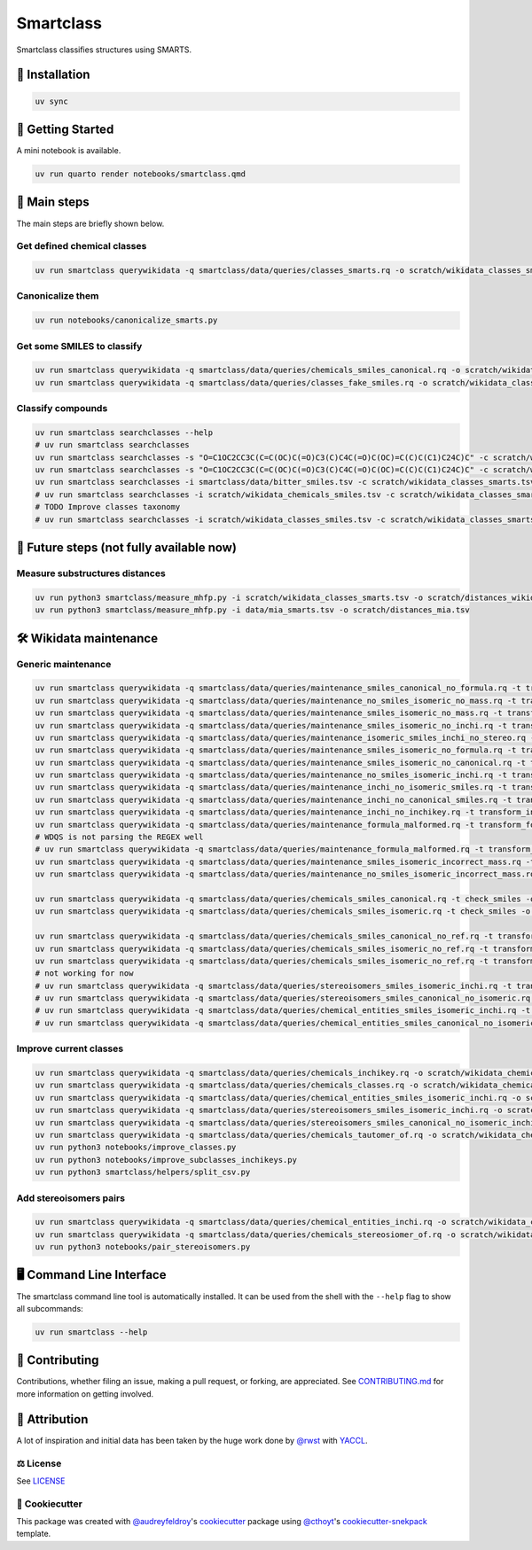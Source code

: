 Smartclass
==========
Smartclass classifies structures using SMARTS.

🚀 Installation
---------------
.. code-block:: sh

    uv sync


💪 Getting Started
------------------
A mini notebook is available.

.. code-block:: sh

    uv run quarto render notebooks/smartclass.qmd

🌟 Main steps
-------------

The main steps are briefly shown below.

Get defined chemical classes
~~~~~~~~~~~~~~~~~~~~~~~~~~~~
.. code-block:: sh

    uv run smartclass querywikidata -q smartclass/data/queries/classes_smarts.rq -o scratch/wikidata_classes_smarts.tsv


Canonicalize them
~~~~~~~~~~~~~~~~~~~~~~~~~~~~
.. code-block:: sh

    uv run notebooks/canonicalize_smarts.py

Get some SMILES to classify
~~~~~~~~~~~~~~~~~~~~~~~~~~~
.. code-block:: sh

    uv run smartclass querywikidata -q smartclass/data/queries/chemicals_smiles_canonical.rq -o scratch/wikidata_chemicals_smiles.tsv
    uv run smartclass querywikidata -q smartclass/data/queries/classes_fake_smiles.rq -o scratch/wikidata_classes_smiles.tsv

Classify compounds
~~~~~~~~~~~~~~~~~~~
.. code-block:: sh

    uv run smartclass searchclasses --help
    # uv run smartclass searchclasses
    uv run smartclass searchclasses -s "O=C1OC2CC3C(C=C(OC)C(=O)C3(C)C4C(=O)C(OC)=C(C)C(C1)C24C)C" -c scratch/wikidata_classes_smarts.tsv --verbose
    uv run smartclass searchclasses -s "O=C1OC2CC3C(C=C(OC)C(=O)C3(C)C4C(=O)C(OC)=C(C)C(C1)C24C)C" -c scratch/wikidata_classes_smarts.tsv --closest-only False --verbose
    uv run smartclass searchclasses -i smartclass/data/bitter_smiles.tsv -c scratch/wikidata_classes_smarts.tsv
    # uv run smartclass searchclasses -i scratch/wikidata_chemicals_smiles.tsv -c scratch/wikidata_classes_smarts.tsv --closest-only False
    # TODO Improve classes taxonomy
    # uv run smartclass searchclasses -i scratch/wikidata_classes_smiles.tsv -c scratch/wikidata_classes_smarts.tsv --closest-only False

🤯 Future steps (not fully available now)
-----------------------------------------

Measure substructures distances
~~~~~~~~~~~~~~~~~~~~~~~~~~~~~~~
.. code-block:: sh

    uv run python3 smartclass/measure_mhfp.py -i scratch/wikidata_classes_smarts.tsv -o scratch/distances_wikidata.tsv
    uv run python3 smartclass/measure_mhfp.py -i data/mia_smarts.tsv -o scratch/distances_mia.tsv

🛠️ Wikidata maintenance
-----------------------

Generic maintenance
~~~~~~~~~~~~~~~~~~~
.. code-block:: sh

    uv run smartclass querywikidata -q smartclass/data/queries/maintenance_smiles_canonical_no_formula.rq -t transform_smiles_to_formula -o scratch/formulas_canonical.csv
    uv run smartclass querywikidata -q smartclass/data/queries/maintenance_no_smiles_isomeric_no_mass.rq -t transform_inchi_to_mass -o scratch/masses_inchi.csv
    uv run smartclass querywikidata -q smartclass/data/queries/maintenance_smiles_isomeric_no_mass.rq -t transform_smiles_to_mass -o scratch/masses_isomeric.csv
    uv run smartclass querywikidata -q smartclass/data/queries/maintenance_smiles_isomeric_no_inchi.rq -t transform_smiles_to_inchi -o scratch/inchis_isomeric.csv
    uv run smartclass querywikidata -q smartclass/data/queries/maintenance_isomeric_smiles_inchi_no_stereo.rq -t transform_smiles_to_inchi -o scratch/incorrect_inchis.csv
    uv run smartclass querywikidata -q smartclass/data/queries/maintenance_smiles_isomeric_no_formula.rq -t transform_smiles_to_formula -o scratch/formulas_isomeric.csv
    uv run smartclass querywikidata -q smartclass/data/queries/maintenance_smiles_isomeric_no_canonical.rq -t transform_smiles_i_to_smiles_c -o scratch/smiles_isomeric.csv
    uv run smartclass querywikidata -q smartclass/data/queries/maintenance_no_smiles_isomeric_inchi.rq -t transform_inchi_to_smiles_isomeric -o scratch/smiles_i_inchi.csv
    uv run smartclass querywikidata -q smartclass/data/queries/maintenance_inchi_no_isomeric_smiles.rq -t transform_inchi_to_smiles_isomeric -o scratch/smiles_i_inchi_2.csv
    uv run smartclass querywikidata -q smartclass/data/queries/maintenance_inchi_no_canonical_smiles.rq -t transform_inchi_to_smiles_canonical -o scratch/smiles_c_inchi.csv
    uv run smartclass querywikidata -q smartclass/data/queries/maintenance_inchi_no_inchikey.rq -t transform_inchi_to_inchikey -o scratch/inchikeys.csv
    uv run smartclass querywikidata -q smartclass/data/queries/maintenance_formula_malformed.rq -t transform_formula_to_formula -o scratch/formulas_malformed.csv
    # WDQS is not parsing the REGEX well
    # uv run smartclass querywikidata -q smartclass/data/queries/maintenance_formula_malformed.rq -t transform_formula_to_formula -o scratch/formulas_malformed.csv -u https://qlever.dev/api/wikidata
    uv run smartclass querywikidata -q smartclass/data/queries/maintenance_smiles_isomeric_incorrect_mass.rq -t transform_smiles_mass_to_smiles_mass -o scratch/masses_incorrect_isomeric.csv
    uv run smartclass querywikidata -q smartclass/data/queries/maintenance_no_smiles_isomeric_incorrect_mass.rq -t transform_inchi_mass_to_inchi_mass -o scratch/masses_incorrect_inchi.csv

    uv run smartclass querywikidata -q smartclass/data/queries/chemicals_smiles_canonical.rq -t check_smiles -o scratch/smiles_c_invalid.csv
    uv run smartclass querywikidata -q smartclass/data/queries/chemicals_smiles_isomeric.rq -t check_smiles -o scratch/smiles_i_invalid.csv

    uv run smartclass querywikidata -q smartclass/data/queries/chemicals_smiles_canonical_no_ref.rq -t transform_smiles_c_to_smiles_c_tauto -o scratch/smiles_c_tauto.csv
    uv run smartclass querywikidata -q smartclass/data/queries/chemicals_smiles_isomeric_no_ref.rq -t transform_smiles_i_to_smiles_i -o scratch/smiles_i.csv
    uv run smartclass querywikidata -q smartclass/data/queries/chemicals_smiles_isomeric_no_ref.rq -t transform_smiles_i_to_smiles_i_tauto -o scratch/smiles_i_tauto.csv
    # not working for now
    # uv run smartclass querywikidata -q smartclass/data/queries/stereoisomers_smiles_isomeric_inchi.rq -t transform_stereoisomers_to_entities -o scratch/stereo_i_to_entities.csv
    # uv run smartclass querywikidata -q smartclass/data/queries/stereoisomers_smiles_canonical_no_isomeric.rq -t transform_stereoisomers_to_entities -o scratch/stereo_c_to_entities.csv
    # uv run smartclass querywikidata -q smartclass/data/queries/chemical_entities_smiles_isomeric_inchi.rq -t transform_entities_to_stereoisomers -o scratch/entities_i_to_stereo.csv
    # uv run smartclass querywikidata -q smartclass/data/queries/chemical_entities_smiles_canonical_no_isomeric.rq -t transform_entities_to_stereoisomers -o scratch/entities_c_to_stereo.csv

Improve current classes
~~~~~~~~~~~~~~~~~~~~~~~
.. code-block:: sh

    uv run smartclass querywikidata -q smartclass/data/queries/chemicals_inchikey.rq -o scratch/wikidata_chemicals_inchikeys.tsv
    uv run smartclass querywikidata -q smartclass/data/queries/chemicals_classes.rq -o scratch/wikidata_chemicals_classes.tsv
    uv run smartclass querywikidata -q smartclass/data/queries/chemical_entities_smiles_isomeric_inchi.rq -o scratch/wikidata_chemical_entities_smiles_inchi.tsv
    uv run smartclass querywikidata -q smartclass/data/queries/stereoisomers_smiles_isomeric_inchi.rq -o scratch/wikidata_stereoisomers_smiles_isomeric_inchi.tsv
    uv run smartclass querywikidata -q smartclass/data/queries/stereoisomers_smiles_canonical_no_isomeric_inchi.rq -o scratch/wikidata_stereoisomers_smiles_canonical_inchi.tsv
    uv run smartclass querywikidata -q smartclass/data/queries/chemicals_tautomer_of.rq -o scratch/wikidata_chemicals_tautomer_of.tsv
    uv run python3 notebooks/improve_classes.py
    uv run python3 notebooks/improve_subclasses_inchikeys.py
    uv run python3 smartclass/helpers/split_csv.py

Add stereoisomers pairs
~~~~~~~~~~~~~~~~~~~~~~~
.. code-block:: sh

    uv run smartclass querywikidata -q smartclass/data/queries/chemical_entities_inchi.rq -o scratch/wikidata_chemical_entities_inchis.tsv
    uv run smartclass querywikidata -q smartclass/data/queries/chemicals_stereosiomer_of.rq -o scratch/wikidata_chemicals_stereoisomer_of.tsv
    uv run python3 notebooks/pair_stereoisomers.py

🖥 Command Line Interface
-------------------------
The smartclass command line tool is automatically installed. It can
be used from the shell with the ``--help`` flag to show all subcommands:

.. code-block:: sh

    uv run smartclass --help

👐 Contributing
---------------
Contributions, whether filing an issue, making a pull request, or forking, are appreciated.
See `CONTRIBUTING.md <https://github.com/zamboni-lab/smartclass/blob/main/.github/CONTRIBUTING.md>`_ for more information on getting involved.

👋 Attribution
--------------
A lot of inspiration and initial data has been taken by the huge work done by `@rwst <https://github.com/rwst>`_ with `YACCL <https://github.com/rwst/yaccl>`_.

⚖️ License
~~~~~~~~~~
See `LICENSE <https://github.com/zamboni-lab/smartclass/blob/main/LICENSE>`_

..
 📖 Citation
 ~~~~~~~~~~~
 Citation goes here!

..
 🎁 Support
 ~~~~~~~~~~
 This project has been supported by the following organizations (in alphabetical order):
 - [TODO](TODO)

..
 💰 Funding
 ~~~~~~~~~~
 This project has been supported by the following grants:
 - [TODO](TODO)

🍪 Cookiecutter
~~~~~~~~~~~~~~~
This package was created with `@audreyfeldroy <https://github.com/audreyfeldroy>`_'s
`cookiecutter <https://github.com/cookiecutter/cookiecutter>`_ package using `@cthoyt <https://github.com/cthoyt>`_'s
`cookiecutter-snekpack <https://github.com/cthoyt/cookiecutter-snekpack>`_ template.
